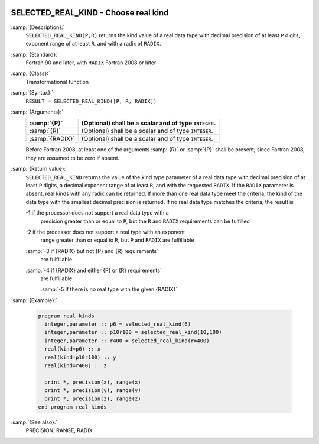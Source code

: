   .. _selected_real_kind:

SELECTED_REAL_KIND - Choose real kind
*************************************

.. index:: SELECTED_REAL_KIND

.. index:: real kind

.. index:: kind, real

.. index:: radix, real

:samp:`{Description}:`
  ``SELECTED_REAL_KIND(P,R)`` returns the kind value of a real data type
  with decimal precision of at least ``P`` digits, exponent range of
  at least ``R``, and with a radix of ``RADIX``.

:samp:`{Standard}:`
  Fortran 90 and later, with ``RADIX`` Fortran 2008 or later

:samp:`{Class}:`
  Transformational function

:samp:`{Syntax}:`
  ``RESULT = SELECTED_REAL_KIND([P, R, RADIX])``

:samp:`{Arguments}:`
  ===============  =====================================================
  :samp:`{P}`      (Optional) shall be a scalar and of type ``INTEGER``.
  ===============  =====================================================
  :samp:`{R}`      (Optional) shall be a scalar and of type ``INTEGER``.
  :samp:`{RADIX}`  (Optional) shall be a scalar and of type ``INTEGER``.
  ===============  =====================================================
  Before Fortran 2008, at least one of the arguments :samp:`{R}` or :samp:`{P}` shall
  be present; since Fortran 2008, they are assumed to be zero if absent.

:samp:`{Return value}:`
  ``SELECTED_REAL_KIND`` returns the value of the kind type parameter of
  a real data type with decimal precision of at least ``P`` digits, a
  decimal exponent range of at least ``R``, and with the requested
  ``RADIX``. If the ``RADIX`` parameter is absent, real kinds with
  any radix can be returned. If more than one real data type meet the
  criteria, the kind of the data type with the smallest decimal precision
  is returned. If no real data type matches the criteria, the result is

  -1 if the processor does not support a real data type with a
    precision greater than or equal to ``P``, but the ``R`` and
    ``RADIX`` requirements can be fulfilled

  -2 if the processor does not support a real type with an exponent
    range greater than or equal to ``R``, but ``P`` and ``RADIX``
    are fulfillable

  :samp:`-3 if {RADIX} but not {P} and {R} requirements`
    are fulfillable

  :samp:`-4 if {RADIX} and either {P} or {R} requirements`
    are fulfillable

    :samp:`-5 if there is no real type with the given {RADIX}`
:samp:`{Example}:`

  .. code-block:: c++

    program real_kinds
      integer,parameter :: p6 = selected_real_kind(6)
      integer,parameter :: p10r100 = selected_real_kind(10,100)
      integer,parameter :: r400 = selected_real_kind(r=400)
      real(kind=p6) :: x
      real(kind=p10r100) :: y
      real(kind=r400) :: z

      print *, precision(x), range(x)
      print *, precision(y), range(y)
      print *, precision(z), range(z)
    end program real_kinds

:samp:`{See also}:`
  PRECISION, 
  RANGE, 
  RADIX

